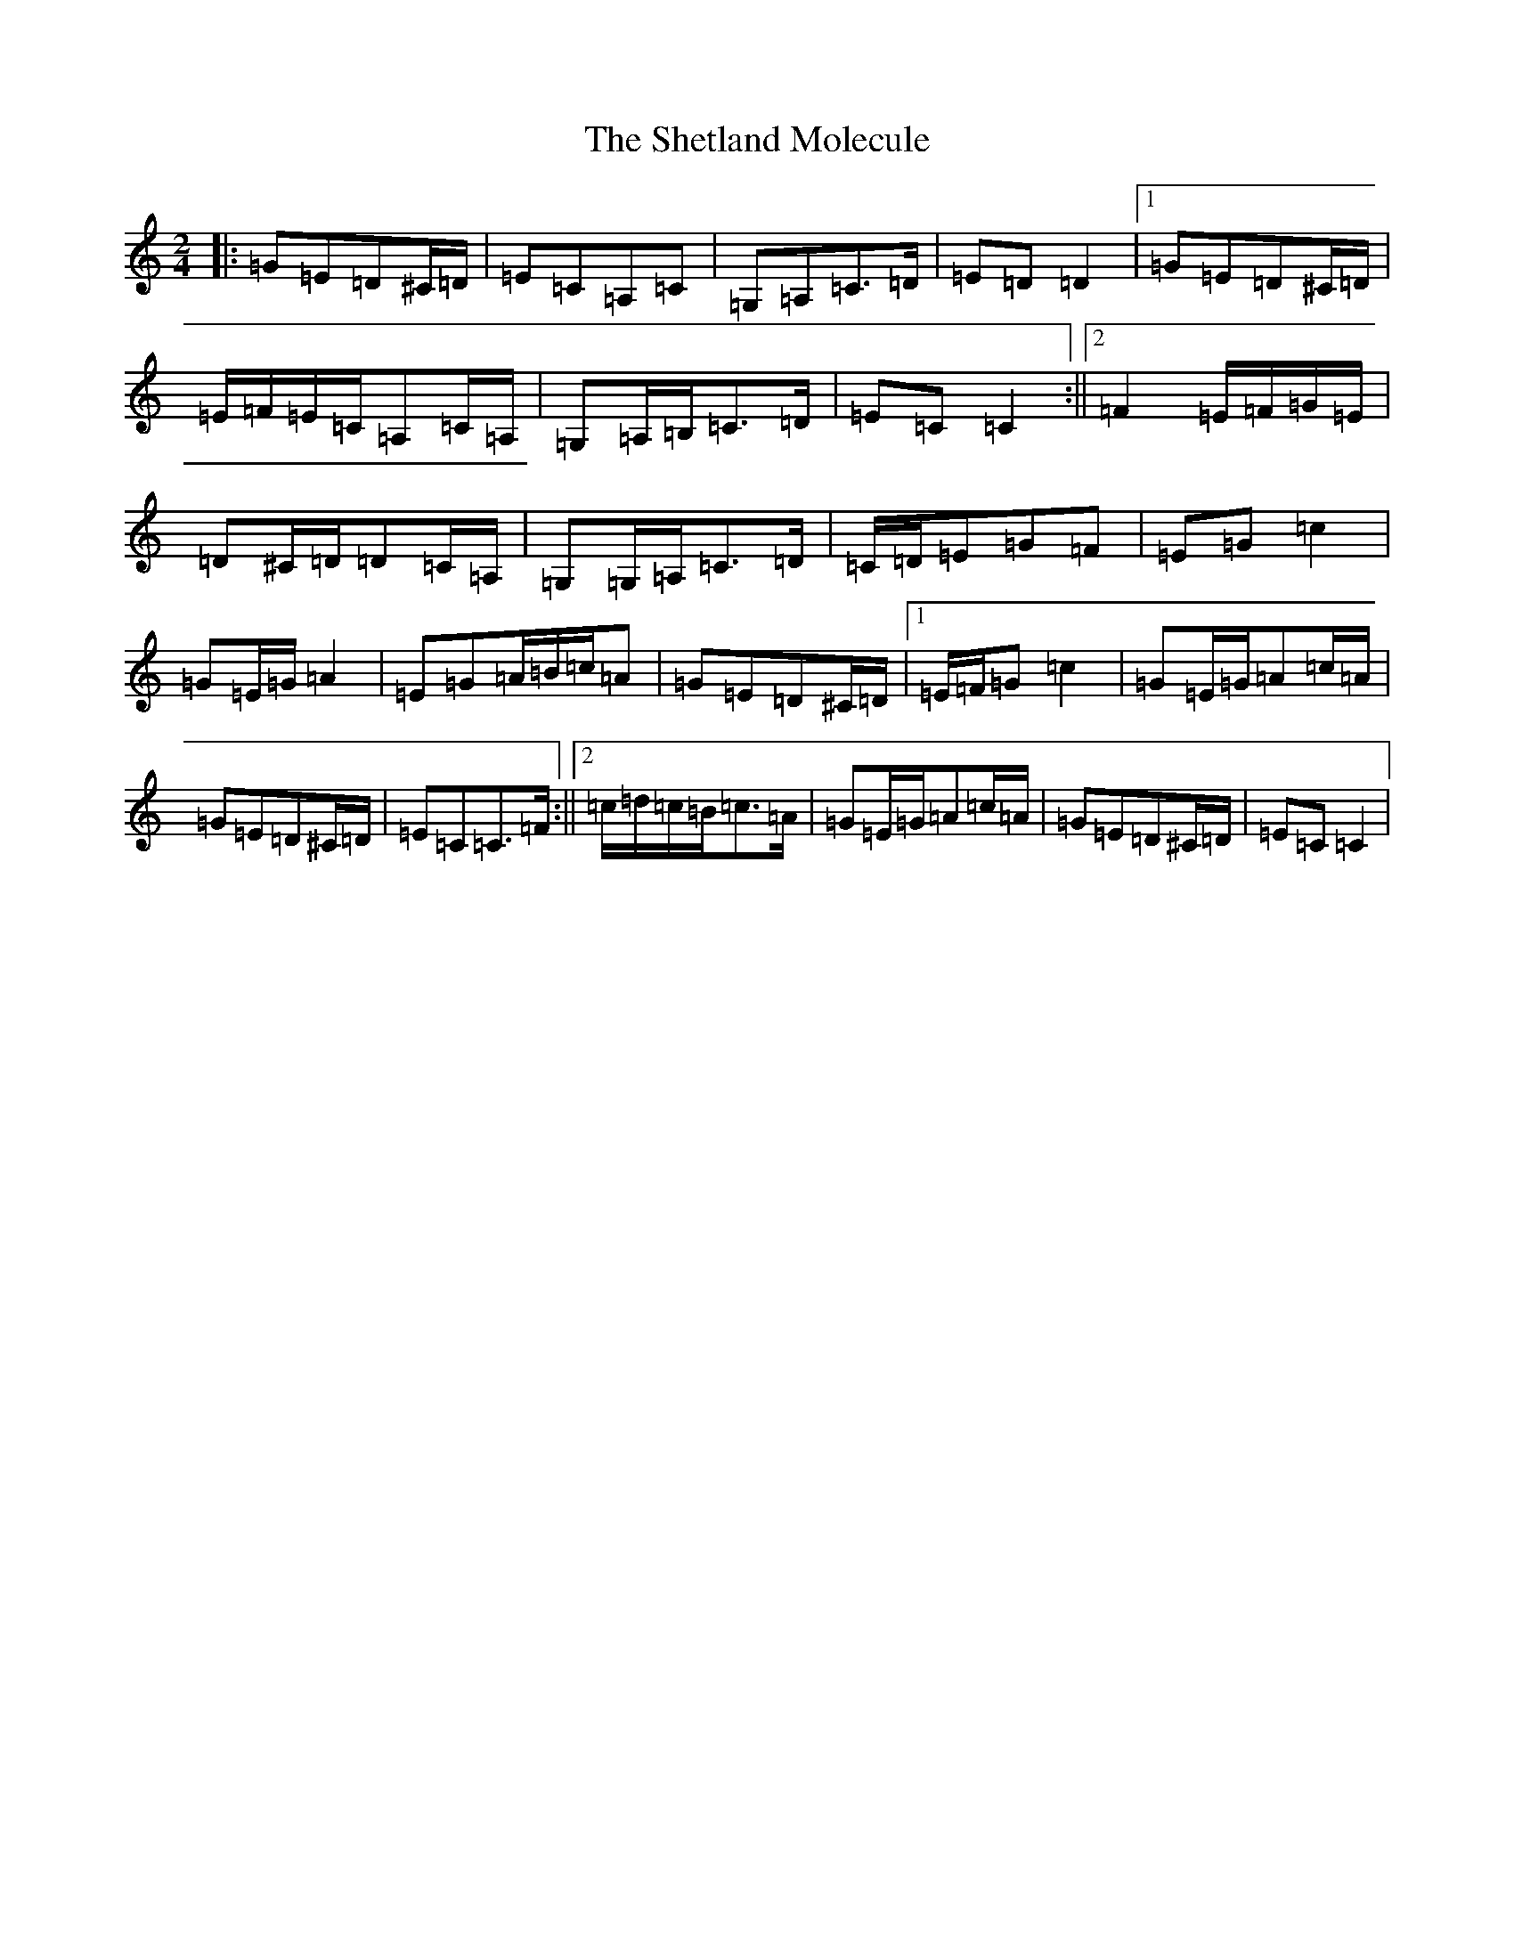 X: 6072
T: Shetland Molecule, The
S: https://thesession.org/tunes/5989#setting24662
R: polka
M:2/4
L:1/8
K: C Major
|:=G=E=D^C/2=D/2|=E=C=A,=C|=G,=A,=C>=D|=E=D=D2|1=G=E=D^C/2=D/2|=E/2=F/2=E/2=C/2=A,=C/2=A,/2|=G,=A,/2=B,/2=C>=D|=E=C=C2:||2=F2=E/2=F/2=G/2=E/2|=D^C/2=D/2=D=C/2=A,/2|=G,=G,/2=A,/2=C>=D|=C/2=D/2=E=G=F|=E=G=c2|=G=E/2=G/2=A2|=E=G=A/2=B/2=c/2=A|=G=E=D^C/2=D/2|1=E/2=F/2=G=c2|=G=E/2=G/2=A=c/2=A/2|=G=E=D^C/2=D/2|=E=C=C>=F:||2=c/2=d/2=c/2=B/2=c>=A|=G=E/2=G/2=A=c/2=A/2|=G=E=D^C/2=D/2|=E=C=C2|